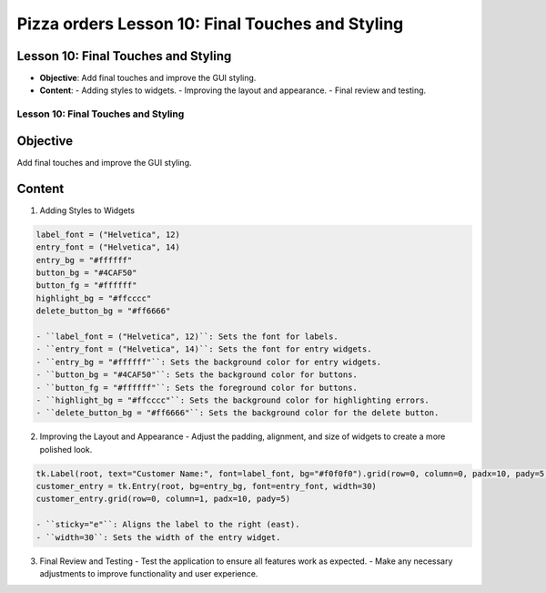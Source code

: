==================================================
Pizza orders Lesson 10: Final Touches and Styling
==================================================

Lesson 10: Final Touches and Styling
------------------------------------
- **Objective**: Add final touches and improve the GUI styling.
- **Content**:
  - Adding styles to widgets.
  - Improving the layout and appearance.
  - Final review and testing.

Lesson 10: Final Touches and Styling
====================================

Objective
---------
Add final touches and improve the GUI styling.

Content
-------

1. Adding Styles to Widgets

.. code-block:: python

   label_font = ("Helvetica", 12)
   entry_font = ("Helvetica", 14)
   entry_bg = "#ffffff"
   button_bg = "#4CAF50"
   button_fg = "#ffffff"
   highlight_bg = "#ffcccc"
   delete_button_bg = "#ff6666"

   - ``label_font = ("Helvetica", 12)``: Sets the font for labels.
   - ``entry_font = ("Helvetica", 14)``: Sets the font for entry widgets.
   - ``entry_bg = "#ffffff"``: Sets the background color for entry widgets.
   - ``button_bg = "#4CAF50"``: Sets the background color for buttons.
   - ``button_fg = "#ffffff"``: Sets the foreground color for buttons.
   - ``highlight_bg = "#ffcccc"``: Sets the background color for highlighting errors.
   - ``delete_button_bg = "#ff6666"``: Sets the background color for the delete button.

2. Improving the Layout and Appearance
   - Adjust the padding, alignment, and size of widgets to create a more polished look.

.. code-block:: python

   tk.Label(root, text="Customer Name:", font=label_font, bg="#f0f0f0").grid(row=0, column=0, padx=10, pady=5, sticky="e")
   customer_entry = tk.Entry(root, bg=entry_bg, font=entry_font, width=30)
   customer_entry.grid(row=0, column=1, padx=10, pady=5)

   - ``sticky="e"``: Aligns the label to the right (east).
   - ``width=30``: Sets the width of the entry widget.

3. Final Review and Testing
   - Test the application to ensure all features work as expected.
   - Make any necessary adjustments to improve functionality and user experience.
